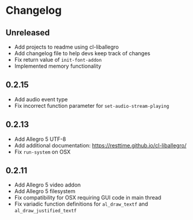 * Changelog
** Unreleased
- Add projects to readme using cl-liballegro
- Add changelog file to help devs keep track of changes
- Fix return value of ~init-font-addon~
- Implemented memory functionality

** 0.2.15
- Add audio event type
- Fix incorrect function parameter for ~set-audio-stream-playing~

** 0.2.13
- Add Allegro 5 UTF-8
- Add additional documentation: https://resttime.github.io/cl-liballegro/
- Fix ~run-system~ on OSX

** 0.2.11
- Add Allegro 5 video addon
- Add Allegro 5 filesystem
- Fix compatibility for OSX requiring GUI code in main thread
- Fix variadic function definitions for ~al_draw_textf~ and ~al_draw_justified_textf~
